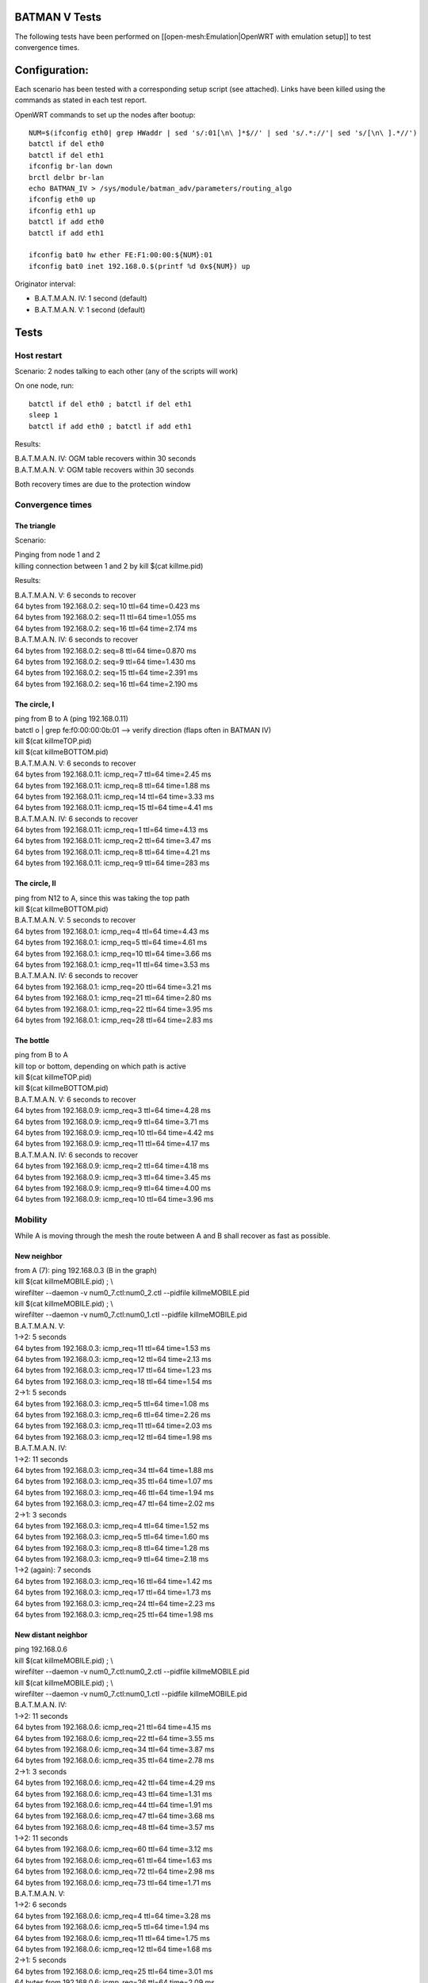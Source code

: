BATMAN V Tests
==============

The following tests have been performed on
[[open-mesh:Emulation\|OpenWRT with emulation setup]] to test
convergence times.

Configuration:
==============

Each scenario has been tested with a corresponding setup script (see
attached). Links have been killed using the commands as stated in each
test report.

OpenWRT commands to set up the nodes after bootup:

::

    NUM=$(ifconfig eth0| grep HWaddr | sed 's/:01[\n\ ]*$//' | sed 's/.*://'| sed 's/[\n\ ].*//')
    batctl if del eth0
    batctl if del eth1
    ifconfig br-lan down
    brctl delbr br-lan
    echo BATMAN_IV > /sys/module/batman_adv/parameters/routing_algo
    ifconfig eth0 up
    ifconfig eth1 up
    batctl if add eth0
    batctl if add eth1

    ifconfig bat0 hw ether FE:F1:00:00:${NUM}:01
    ifconfig bat0 inet 192.168.0.$(printf %d 0x${NUM}) up

Originator interval:

-  B.A.T.M.A.N. IV: 1 second (default)
-  B.A.T.M.A.N. V: 1 second (default)

Tests
=====

Host restart
------------

Scenario: 2 nodes talking to each other (any of the scripts will work)

On one node, run:

::

    batctl if del eth0 ; batctl if del eth1
    sleep 1
    batctl if add eth0 ; batctl if add eth1

Results:

| B.A.T.M.A.N. IV: OGM table recovers within 30 seconds
| B.A.T.M.A.N. V: OGM table recovers within 30 seconds

Both recovery times are due to the protection window

Convergence times
-----------------

The triangle
~~~~~~~~~~~~

Scenario:

|image0|

| Pinging from node 1 and 2
| killing connection between 1 and 2 by kill $(cat killme.pid)

Results:

| B.A.T.M.A.N. V: 6 seconds to recover
| 64 bytes from 192.168.0.2: seq=10 ttl=64 time=0.423 ms
| 64 bytes from 192.168.0.2: seq=11 ttl=64 time=1.055 ms
| 64 bytes from 192.168.0.2: seq=16 ttl=64 time=2.174 ms

| B.A.T.M.A.N. IV: 6 seconds to recover
| 64 bytes from 192.168.0.2: seq=8 ttl=64 time=0.870 ms
| 64 bytes from 192.168.0.2: seq=9 ttl=64 time=1.430 ms
| 64 bytes from 192.168.0.2: seq=15 ttl=64 time=2.391 ms
| 64 bytes from 192.168.0.2: seq=16 ttl=64 time=2.190 ms

The circle, I
~~~~~~~~~~~~~

|image1|

| ping from B to A (ping 192.168.0.11)
| batctl o \| grep fe:f0:00:00:0b:01 --> verify direction (flaps often
  in BATMAN IV)
| kill $(cat killmeTOP.pid)
| kill $(cat killmeBOTTOM.pid)

| B.A.T.M.A.N. V: 6 seconds to recover
| 64 bytes from 192.168.0.11: icmp\_req=7 ttl=64 time=2.45 ms
| 64 bytes from 192.168.0.11: icmp\_req=8 ttl=64 time=1.88 ms
| 64 bytes from 192.168.0.11: icmp\_req=14 ttl=64 time=3.33 ms
| 64 bytes from 192.168.0.11: icmp\_req=15 ttl=64 time=4.41 ms

| B.A.T.M.A.N. IV: 6 seconds to recover
| 64 bytes from 192.168.0.11: icmp\_req=1 ttl=64 time=4.13 ms
| 64 bytes from 192.168.0.11: icmp\_req=2 ttl=64 time=3.47 ms
| 64 bytes from 192.168.0.11: icmp\_req=8 ttl=64 time=4.21 ms
| 64 bytes from 192.168.0.11: icmp\_req=9 ttl=64 time=283 ms

The circle, II
~~~~~~~~~~~~~~

|image2|

| ping from N12 to A, since this was taking the top path
| kill $(cat killmeBOTTOM.pid)

| B.A.T.M.A.N. V: 5 seconds to recover
| 64 bytes from 192.168.0.1: icmp\_req=4 ttl=64 time=4.43 ms
| 64 bytes from 192.168.0.1: icmp\_req=5 ttl=64 time=4.61 ms
| 64 bytes from 192.168.0.1: icmp\_req=10 ttl=64 time=3.66 ms
| 64 bytes from 192.168.0.1: icmp\_req=11 ttl=64 time=3.53 ms

| B.A.T.M.A.N. IV: 6 seconds to recover
| 64 bytes from 192.168.0.1: icmp\_req=20 ttl=64 time=3.21 ms
| 64 bytes from 192.168.0.1: icmp\_req=21 ttl=64 time=2.80 ms
| 64 bytes from 192.168.0.1: icmp\_req=22 ttl=64 time=3.95 ms
| 64 bytes from 192.168.0.1: icmp\_req=28 ttl=64 time=2.83 ms

The bottle
~~~~~~~~~~

|image3|

| ping from B to A
| kill top or bottom, depending on which path is active
| kill $(cat killmeTOP.pid)
| kill $(cat killmeBOTTOM.pid)

| B.A.T.M.A.N. V: 6 seconds to recover
| 64 bytes from 192.168.0.9: icmp\_req=3 ttl=64 time=4.28 ms
| 64 bytes from 192.168.0.9: icmp\_req=9 ttl=64 time=3.71 ms
| 64 bytes from 192.168.0.9: icmp\_req=10 ttl=64 time=4.42 ms
| 64 bytes from 192.168.0.9: icmp\_req=11 ttl=64 time=4.17 ms

| B.A.T.M.A.N. IV: 6 seconds to recover
| 64 bytes from 192.168.0.9: icmp\_req=2 ttl=64 time=4.18 ms
| 64 bytes from 192.168.0.9: icmp\_req=3 ttl=64 time=3.45 ms
| 64 bytes from 192.168.0.9: icmp\_req=9 ttl=64 time=4.00 ms
| 64 bytes from 192.168.0.9: icmp\_req=10 ttl=64 time=3.96 ms

Mobility
--------

While A is moving through the mesh the route between A and B shall
recover as fast as possible.

New neighbor
~~~~~~~~~~~~

|image4|

| from A (7): ping 192.168.0.3 (B in the graph)
| kill $(cat killmeMOBILE.pid) ; \\
| wirefilter --daemon -v num0\_7.ctl:num0\_2.ctl --pidfile
  killmeMOBILE.pid
| kill $(cat killmeMOBILE.pid) ; \\
| wirefilter --daemon -v num0\_7.ctl:num0\_1.ctl --pidfile
  killmeMOBILE.pid

| B.A.T.M.A.N. V:
| 1->2: 5 seconds
| 64 bytes from 192.168.0.3: icmp\_req=11 ttl=64 time=1.53 ms
| 64 bytes from 192.168.0.3: icmp\_req=12 ttl=64 time=2.13 ms
| 64 bytes from 192.168.0.3: icmp\_req=17 ttl=64 time=1.23 ms
| 64 bytes from 192.168.0.3: icmp\_req=18 ttl=64 time=1.54 ms
| 2->1: 5 seconds
| 64 bytes from 192.168.0.3: icmp\_req=5 ttl=64 time=1.08 ms
| 64 bytes from 192.168.0.3: icmp\_req=6 ttl=64 time=2.26 ms
| 64 bytes from 192.168.0.3: icmp\_req=11 ttl=64 time=2.03 ms
| 64 bytes from 192.168.0.3: icmp\_req=12 ttl=64 time=1.98 ms

| B.A.T.M.A.N. IV:
| 1->2: 11 seconds
| 64 bytes from 192.168.0.3: icmp\_req=34 ttl=64 time=1.88 ms
| 64 bytes from 192.168.0.3: icmp\_req=35 ttl=64 time=1.07 ms
| 64 bytes from 192.168.0.3: icmp\_req=46 ttl=64 time=1.94 ms
| 64 bytes from 192.168.0.3: icmp\_req=47 ttl=64 time=2.02 ms
| 2->1: 3 seconds
| 64 bytes from 192.168.0.3: icmp\_req=4 ttl=64 time=1.52 ms
| 64 bytes from 192.168.0.3: icmp\_req=5 ttl=64 time=1.60 ms
| 64 bytes from 192.168.0.3: icmp\_req=8 ttl=64 time=1.28 ms
| 64 bytes from 192.168.0.3: icmp\_req=9 ttl=64 time=2.18 ms
| 1->2 (again): 7 seconds
| 64 bytes from 192.168.0.3: icmp\_req=16 ttl=64 time=1.42 ms
| 64 bytes from 192.168.0.3: icmp\_req=17 ttl=64 time=1.73 ms
| 64 bytes from 192.168.0.3: icmp\_req=24 ttl=64 time=2.23 ms
| 64 bytes from 192.168.0.3: icmp\_req=25 ttl=64 time=1.98 ms

New distant neighbor
~~~~~~~~~~~~~~~~~~~~

|image5|

| ping 192.168.0.6
| kill $(cat killmeMOBILE.pid) ; \\
| wirefilter --daemon -v num0\_7.ctl:num0\_2.ctl --pidfile
  killmeMOBILE.pid
| kill $(cat killmeMOBILE.pid) ; \\
| wirefilter --daemon -v num0\_7.ctl:num0\_1.ctl --pidfile
  killmeMOBILE.pid

| B.A.T.M.A.N. IV:
| 1->2: 11 seconds
| 64 bytes from 192.168.0.6: icmp\_req=21 ttl=64 time=4.15 ms
| 64 bytes from 192.168.0.6: icmp\_req=22 ttl=64 time=3.55 ms
| 64 bytes from 192.168.0.6: icmp\_req=34 ttl=64 time=3.87 ms
| 64 bytes from 192.168.0.6: icmp\_req=35 ttl=64 time=2.78 ms
| 2->1: 3 seconds
| 64 bytes from 192.168.0.6: icmp\_req=42 ttl=64 time=4.29 ms
| 64 bytes from 192.168.0.6: icmp\_req=43 ttl=64 time=1.31 ms
| 64 bytes from 192.168.0.6: icmp\_req=44 ttl=64 time=1.91 ms
| 64 bytes from 192.168.0.6: icmp\_req=47 ttl=64 time=3.68 ms
| 64 bytes from 192.168.0.6: icmp\_req=48 ttl=64 time=3.57 ms
| 1->2: 11 seconds
| 64 bytes from 192.168.0.6: icmp\_req=60 ttl=64 time=3.12 ms
| 64 bytes from 192.168.0.6: icmp\_req=61 ttl=64 time=1.63 ms
| 64 bytes from 192.168.0.6: icmp\_req=72 ttl=64 time=2.98 ms
| 64 bytes from 192.168.0.6: icmp\_req=73 ttl=64 time=1.71 ms

| B.A.T.M.A.N. V:
| 1->2: 6 seconds
| 64 bytes from 192.168.0.6: icmp\_req=4 ttl=64 time=3.28 ms
| 64 bytes from 192.168.0.6: icmp\_req=5 ttl=64 time=1.94 ms
| 64 bytes from 192.168.0.6: icmp\_req=11 ttl=64 time=1.75 ms
| 64 bytes from 192.168.0.6: icmp\_req=12 ttl=64 time=1.68 ms
| 2->1: 5 seconds
| 64 bytes from 192.168.0.6: icmp\_req=25 ttl=64 time=3.01 ms
| 64 bytes from 192.168.0.6: icmp\_req=26 ttl=64 time=2.09 ms
| 64 bytes from 192.168.0.6: icmp\_req=31 ttl=64 time=2.48 ms
| 64 bytes from 192.168.0.6: icmp\_req=32 ttl=64 time=2.10 ms
| 1->2: 5 seconds
| 64 bytes from 192.168.0.6: icmp\_req=49 ttl=64 time=1.33 ms
| 64 bytes from 192.168.0.6: icmp\_req=50 ttl=64 time=1.72 ms
| 64 bytes from 192.168.0.6: icmp\_req=55 ttl=64 time=2.44 ms
| 64 bytes from 192.168.0.6: icmp\_req=56 ttl=64 time=2.36 ms

Mobile Node
~~~~~~~~~~~

|image6|

| ping 192.168.0.6
| kill $(cat killmeMOBILE.pid) ; \\
| wirefilter --daemon -v num0\_7.ctl:num0\_6.ctl --pidfile
  killmeMOBILE.pid
| kill $(cat killmeMOBILE.pid) ; \\
| wirefilter --daemon -v num0\_7.ctl:num0\_5.ctl --pidfile
  killmeMOBILE.pid
| kill $(cat killmeMOBILE.pid) ; \\
| wirefilter --daemon -v num0\_7.ctl:num0\_4.ctl --pidfile
  killmeMOBILE.pid

| B.A.T.M.A.N. IV:
| 6->5: 12 seconds
| 64 bytes from 192.168.0.6: icmp\_req=7 ttl=64 time=1.23 ms
| 64 bytes from 192.168.0.6: icmp\_req=8 ttl=64 time=0.913 ms
| 64 bytes from 192.168.0.6: icmp\_req=20 ttl=64 time=1.11 ms
| 64 bytes from 192.168.0.6: icmp\_req=21 ttl=64 time=1.69 ms
| 5->4: 11 seconds
| 64 bytes from 192.168.0.6: icmp\_req=29 ttl=64 time=1.74 ms
| 64 bytes from 192.168.0.6: icmp\_req=30 ttl=64 time=1.74 ms
| 64 bytes from 192.168.0.6: icmp\_req=41 ttl=64 time=3.14 ms
| 64 bytes from 192.168.0.6: icmp\_req=42 ttl=64 time=2.05 ms

| B.A.T.M.A.N. V:
| 6 -> 5: 6 seconds
| 64 bytes from 192.168.0.6: icmp\_req=38 ttl=64 time=1.29 ms
| 64 bytes from 192.168.0.6: icmp\_req=39 ttl=64 time=1.43 ms
| 64 bytes from 192.168.0.6: icmp\_req=45 ttl=64 time=1.28 ms
| 64 bytes from 192.168.0.6: icmp\_req=46 ttl=64 time=1.20 ms
| 5 -> 4: 6 seconds
| 64 bytes from 192.168.0.6: icmp\_req=49 ttl=64 time=1.10 ms
| 64 bytes from 192.168.0.6: icmp\_req=50 ttl=64 time=0.550 ms
| 64 bytes from 192.168.0.6: icmp\_req=56 ttl=64 time=2.13 ms
| 64 bytes from 192.168.0.6: icmp\_req=57 ttl=64 time=3.05 ms

.. |image0| image:: triangle.png
.. |image1| image:: circle.png
.. |image2| image:: circle-v2.png
.. |image3| image:: bottle.png
.. |image4| image:: new_neigh.png
.. |image5| image:: new_dist_neigh.png
.. |image6| image:: mob_node.png

